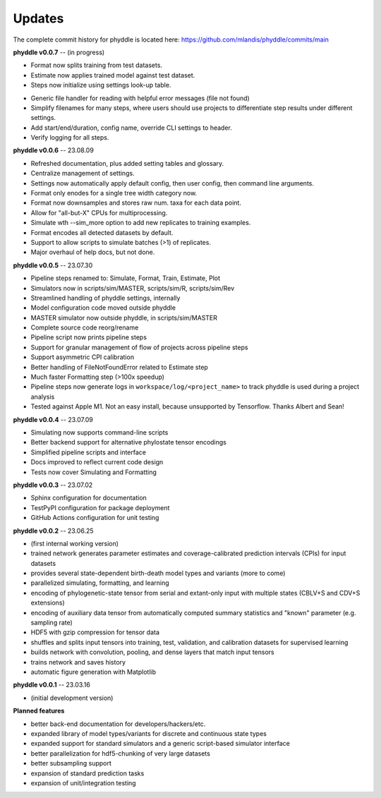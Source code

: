 Updates
=======

The complete commit history for phyddle is located here: https://github.com/mlandis/phyddle/commits/main


**phyddle v0.0.7** -- (in progress)

* Format now splits training from test datasets.
* Estimate now applies trained model against test dataset.
* Steps now initialize using settings look-up table.
- Generic file handler for reading with helpful error messages (file not found)
- Simplify filenames for many steps, where users should use projects to differentiate step results under different settings.
- Add start/end/duration, config name, override CLI settings to header.
- Verify logging for all steps.


**phyddle v0.0.6** -- 23.08.09

* Refreshed documentation, plus added setting tables and glossary.
* Centralize management of settings.
* Settings now automatically apply default config, then user config, then command line arguments.
* Format only enodes for a single tree width category now.
* Format now downsamples and stores raw num. taxa for each data point.
* Allow for "all-but-X" CPUs for multiprocessing.
* Simulate wth --sim_more option to add new replicates to training examples.
* Format encodes all detected datasets by default.
* Support to allow scripts to simulate batches (>1) of replicates.
* Major overhaul of help docs, but not done.

**phyddle v0.0.5** -- 23.07.30

* Pipeline steps renamed to: Simulate, Format, Train, Estimate, Plot
* Simulators now in scripts/sim/MASTER, scripts/sim/R, scripts/sim/Rev
* Streamlined handling of phyddle settings, internally
* Model configuration code moved outside phyddle
* MASTER simulator now outside phyddle, in scripts/sim/MASTER
* Complete source code reorg/rename
* Pipeline script now prints pipeline steps
* Support for granular management of flow of projects across pipeline steps
* Support asymmetric CPI calibration
* Better handling of FileNotFoundError related to Estimate step
* Much faster Formatting step (>100x speedup)
* Pipeline steps now generate logs in ``workspace/log/<project_name>`` to track phyddle is used during a project analysis
* Tested against Apple M1. Not an easy install, because unsupported by Tensorflow. Thanks Albert and Sean!


**phyddle v0.0.4** -- 23.07.09

* Simulating now supports command-line scripts
* Better backend support for alternative phylostate tensor encodings
* Simplified pipeline scripts and interface
* Docs improved to reflect current code design
* Tests now cover Simulating and Formatting


**phyddle v0.0.3** -- 23.07.02

* Sphinx configuration for documentation
* TestPyPI configuration for package deployment
* GitHub Actions configuration for unit testing


**phyddle v0.0.2** -- 23.06.25

* (first internal working version)
* trained network generates parameter estimates and coverage-calibrated prediction intervals (CPIs) for input datasets
* provides several state-dependent birth-death model types and variants (more to come)
* parallelized simulating, formatting, and learning
* encoding of phylogenetic-state tensor from serial and extant-only input with multiple states (CBLV+S and CDV+S extensions)
* encoding of auxiliary data tensor from automatically computed summary statistics and "known" parameter (e.g. sampling rate)
* HDF5 with gzip compression for tensor data
* shuffles and splits input tensors into training, test, validation, and calibration datasets for supervised learning
* builds network with convolution, pooling, and dense layers that match input tensors
* trains network and saves history
* automatic figure generation with Matplotlib


**phyddle v0.0.1** -- 23.03.16

* (initial development version)


**Planned features**

* better back-end documentation for developers/hackers/etc.
* expanded library of model types/variants for discrete and continuous state types
* expanded support for standard simulators and a generic script-based simulator interface
* better parallelization for hdf5-chunking of very large datasets
* better subsampling support
* expansion of standard prediction tasks
* expansion of unit/integration testing
